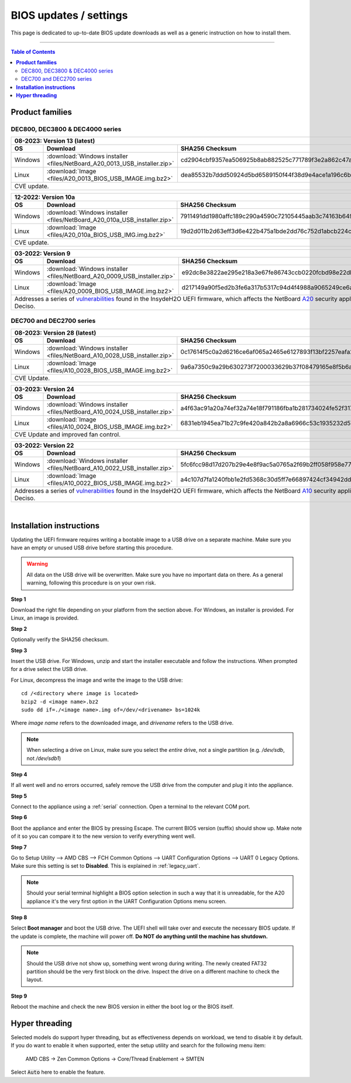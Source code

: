 ====================================
BIOS updates / settings
====================================

This page is dedicated to up-to-date BIOS update downloads as well as a generic instruction on
how to install them.

=====================================================================================================================

.. contents:: Table of Contents
    :local:


**Product families**
=====================================================================================================================

--------------------------------------
DEC800, DEC3800 & DEC4000 series
--------------------------------------

+---------------+------------------------------------------------------------------------------------------------------------------------------------------+
|**08-2023**: Version 13 (latest)                                                                                                                          |
+---------------+-------------------------------------------------------------------------+----------------------------------------------------------------+
|      OS       | Download                                                                |SHA256 Checksum                                                 |
+===============+=========================================================================+================================================================+
| Windows       |:download:`Windows installer <files/NetBoard_A20_0013_USB_installer.zip>`|cd2904cbf9357ea506925b8ab882525c771789f3e2a862c47ab752fe0109a726|
+---------------+-------------------------------------------------------------------------+----------------------------------------------------------------+
| Linux         |:download:`Image <files/A20_0013_BIOS_USB_IMAGE.img.bz2>`                |dea85532b7ddd50924d5bd6589150f44f38d9e4ace1a196c6b8d3114ba44b290|
+---------------+-------------------------------------------------------------------------+----------------------------------------------------------------+
| CVE update.                                                                                                                                              |
+----------------------------------------------------------------------------------------------------------------------------------------------------------+

+---------------+------------------------------------------------------------------------------------------------------------------------------------------+
|**12-2022**: Version 10a                                                                                                                                  |
+---------------+-------------------------------------------------------------------------+----------------------------------------------------------------+
|      OS       | Download                                                                |SHA256 Checksum                                                 |
+===============+=========================================================================+================================================================+
| Windows       |:download:`Windows installer <files/NetBoard_A20_010a_USB_installer.zip>`|7911491dd1980affc189c290a4590c72105445aab3c74163b649daba1b9fd271|
+---------------+-------------------------------------------------------------------------+----------------------------------------------------------------+
| Linux         |:download:`Image <files/A20_010a_BIOS_USB_IMG.img.bz2>`                  |19d2d011b2d63eff3d6e422b475a1bde2dd76c752d1abcb224c2c4310f273a44|
+---------------+-------------------------------------------------------------------------+----------------------------------------------------------------+
| CVE update.                                                                                                                                              |
+----------------------------------------------------------------------------------------------------------------------------------------------------------+

+---------------+------------------------------------------------------------------------------------------------------------------------------------------+
|**03-2022**: Version 9                                                                                                                                    |
+---------------+-------------------------------------------------------------------------+----------------------------------------------------------------+
|      OS       | Download                                                                |SHA256 Checksum                                                 |
+===============+=========================================================================+================================================================+
| Windows       |:download:`Windows installer <files/NetBoard_A20_0009_USB_installer.zip>`|e92dc8e3822ae295e218a3e67fe86743ccb0220fcbd98e22dbfa5fd9e3b7d9f7|
+---------------+-------------------------------------------------------------------------+----------------------------------------------------------------+
| Linux         |:download:`Image <files/A20_0009_BIOS_USB_IMAGE.img.bz2>`                |d217149a90f5ed2b3fe6a317b5317c94d4f4988a9065249ce6addf790e42b609|
+---------------+-------------------------------------------------------------------------+----------------------------------------------------------------+
|   Addresses a series of                                                                                                                                  |
|   `vulnerabilities <https://www.bleepingcomputer.com/news/security/uefi-firmware-vulnerabilities-affect-at-least-25-computer-vendors/>`_                 |
|   found in the InsydeH2O UEFI firmware, which affects the NetBoard `A20 <https://www.deciso.com/netboard-a20/>`_ security appliances from Deciso.        |
+----------------------------------------------------------------------------------------------------------------------------------------------------------+


-------------------------
DEC700 and DEC2700 series
-------------------------

+---------------+------------------------------------------------------------------------------------------------------------------------------------------+
|**08-2023**: Version 28 (latest)                                                                                                                          |
+---------------+-------------------------------------------------------------------------+----------------------------------------------------------------+
|      OS       | Download                                                                |SHA256 Checksum                                                 |
+===============+=========================================================================+================================================================+
| Windows       |:download:`Windows installer <files/NetBoard_A10_0028_USB_installer.zip>`|0c17614f5c0a2d6216ce6af065a2465e6127893f13bf2257eafa22c01e8bdd78|
+---------------+-------------------------------------------------------------------------+----------------------------------------------------------------+
| Linux         |:download:`Image <files/A10_0028_BIOS_USB_IMAGE.img.bz2>`                |9a6a7350c9a29b630273f7200033629b37f08479165e8f5b6a905d81662b0b31|
+---------------+-------------------------------------------------------------------------+----------------------------------------------------------------+
| CVE Update.                                                                                                                                              |
+----------------------------------------------------------------------------------------------------------------------------------------------------------+

+---------------+------------------------------------------------------------------------------------------------------------------------------------------+
|**03-2023**: Version 24                                                                                                                                   |
+---------------+-------------------------------------------------------------------------+----------------------------------------------------------------+
|      OS       | Download                                                                |SHA256 Checksum                                                 |
+===============+=========================================================================+================================================================+
| Windows       |:download:`Windows installer <files/NetBoard_A10_0024_USB_installer.zip>`|a4f63ac91a20a74ef32a74e18f791186fba1b281734024fe52f317a59ddc3eb3|
+---------------+-------------------------------------------------------------------------+----------------------------------------------------------------+
| Linux         |:download:`Image <files/A10_0024_BIOS_USB_IMAGE.img.bz2>`                |6831eb1945ea71b27c9fe420a842b2a8a6966c53c1935232d57cef35e1598e25|
+---------------+-------------------------------------------------------------------------+----------------------------------------------------------------+
|   CVE Update and improved fan control.                                                                                                                   |
+----------------------------------------------------------------------------------------------------------------------------------------------------------+

+---------------+------------------------------------------------------------------------------------------------------------------------------------------+
|**03-2022**: Version 22                                                                                                                                   |
+---------------+-------------------------------------------------------------------------+----------------------------------------------------------------+
|      OS       | Download                                                                |SHA256 Checksum                                                 |
+===============+=========================================================================+================================================================+
| Windows       |:download:`Windows installer <files/NetBoard_A10_0022_USB_installer.zip>`|5fc6fcc98d17d207b29e4e8f9ac5a0765a2f69b2ff058f958e7727519d0b676f|
+---------------+-------------------------------------------------------------------------+----------------------------------------------------------------+
| Linux         |:download:`Image <files/A10_0022_BIOS_USB_IMAGE.img.bz2>`                |a4c107d7fa1240fbb1e2fd5368c30d5ff7e66897424cf34942dd260b11eca9b8|
+---------------+-------------------------------------------------------------------------+----------------------------------------------------------------+
|   Addresses a series of                                                                                                                                  |
|   `vulnerabilities <https://www.bleepingcomputer.com/news/security/uefi-firmware-vulnerabilities-affect-at-least-25-computer-vendors/>`_                 |
|   found in the InsydeH2O UEFI firmware, which affects the NetBoard `A10 <https://www.deciso.com/netboard-a10/>`_ security appliances from Deciso.        |
+----------------------------------------------------------------------------------------------------------------------------------------------------------+

|

**Installation instructions**
=====================================================================================================================

Updating the UEFI firmware requires writing a bootable image to a USB drive on a separate machine.
Make sure you have an empty or unused USB drive before starting this procedure.

.. warning::

    All data on the USB drive will be overwritten. Make sure you have no important data on there.
    As a general warning, following this procedure is on your own risk.


**Step 1**

Download the right file depending on your platform from the section above. For Windows,
an installer is provided. For Linux, an image is provided.

**Step 2**


Optionally verify the SHA256 checksum.

**Step 3**

Insert the USB drive. For Windows, unzip and start the installer executable and follow the instructions.
When prompted for a drive select the USB drive.


For Linux, decompress the image and write the image to the USB drive::

    cd /<directory where image is located>
    bzip2 -d <image name>.bz2
    sudo dd if=./<image name>.img of=/dev/<drivename> bs=1024k

Where *image name* refers to the downloaded image, and *drivename* refers to the USB drive.

.. note::

    When selecting a drive on Linux, make sure you select the *entire* drive, not a single partition
    (e.g. */dev/sdb*, not */dev/sdb1*)


**Step 4**

If all went well and no errors occurred, safely remove the USB drive from the computer and plug it into
the appliance.

**Step 5**

Connect to the appliance using a :ref:`serial` connection. Open a terminal to the relevant COM port.

**Step 6**

Boot the appliance and enter the BIOS by pressing Escape. The current BIOS version (suffix) should show up.
Make note of it so you can compare it to the new version to verify everything went well.

**Step 7**

Go to Setup Utility --> AMD CBS --> FCH Common Options --> UART Configuration Options --> UART 0 Legacy Options.
Make sure this setting is set to **Disabled**. This is explained in :ref:`legacy_uart`.

.. note::

    Should your serial terminal highlight a BIOS option selection in such a way that it is unreadable, for
    the A20 appliance it's the very first option in the UART Configuration Options menu screen.

**Step 8**

Select **Boot manager** and boot the USB drive. The UEFI shell will take over and execute the necessary BIOS update.
If the update is complete, the machine will power off. **Do NOT do anything until the machine has shutdown.**

.. note::

    Should the USB drive not show up, something went wrong during writing. The newly created FAT32 partition
    should be the very first block on the drive. Inspect the drive on a different machine to check the layout.

**Step 9**

Reboot the machine and check the new BIOS version in either the boot log or the BIOS itself.


**Hyper threading**
=====================================================================================================================

Selected models do support hyper threading, but as effectiveness depends on workload, we tend to disable it by default.
If you do want to enable it when supported,  enter the setup utility and search for the following menu item:

    AMD CBS -> Zen Common Options  -> Core/Thread Enablement  -> SMTEN

Select :code:`Auto` here to enable the feature.

